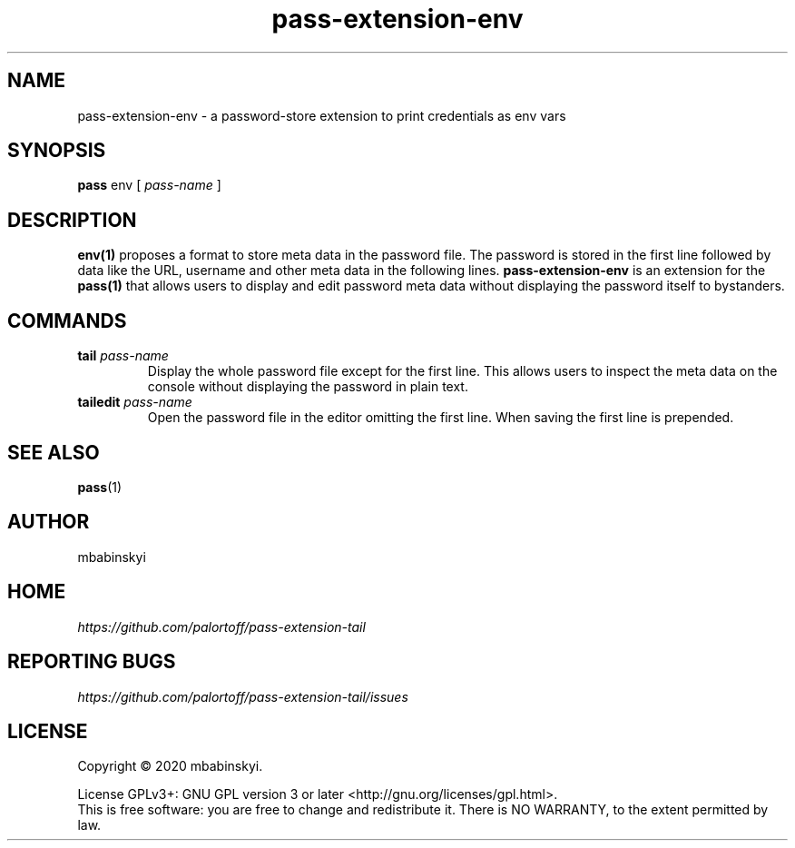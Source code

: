 .TH pass-extension-env 1 "2020 March 21" "Version 1.0.0" "User Commands"

.SH NAME
pass-extension-env - a password-store extension to print credentials as env vars

.SH SYNOPSIS
.B pass
env
[
.I pass-name
]

.SH DESCRIPTION

.BR env(1)
proposes a format to store meta data in the password file.
The password is stored in the first line followed by data like the URL, username and other meta data in the following lines.
.B pass-extension-env
is an extension for the 
.BR pass(1)
that allows users to display and edit password meta data without displaying the password itself to bystanders.

.SH COMMANDS
.TP
\fBtail\fP \fIpass-name\fP 
.br
Display the whole password file except for the first line. This allows users to inspect the meta data on the console without displaying the password in plain text.
.TP
\fBtailedit\fP \fIpass-name\fP
Open the password file in the editor omitting the first line. When saving the first line is prepended.

.SH SEE ALSO
.BR pass (1)

.SH AUTHOR
mbabinskyi


.SH HOME
.I https://github.com/palortoff/pass-extension-tail


.SH REPORTING BUGS
.I https://github.com/palortoff/pass-extension-tail/issues

.SH LICENSE
Copyright \(co 2020 mbabinskyi.
.PP
License GPLv3+: GNU GPL version 3 or later <http://gnu.org/licenses/gpl.html>.
.br
This is free software: you are free to change and redistribute it. There is NO WARRANTY, to the extent permitted by law.
